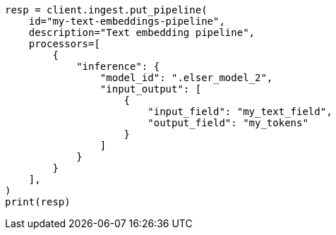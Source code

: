// This file is autogenerated, DO NOT EDIT
// tab-widgets/semantic-search/generate-embeddings.asciidoc:17

[source, python]
----
resp = client.ingest.put_pipeline(
    id="my-text-embeddings-pipeline",
    description="Text embedding pipeline",
    processors=[
        {
            "inference": {
                "model_id": ".elser_model_2",
                "input_output": [
                    {
                        "input_field": "my_text_field",
                        "output_field": "my_tokens"
                    }
                ]
            }
        }
    ],
)
print(resp)
----
